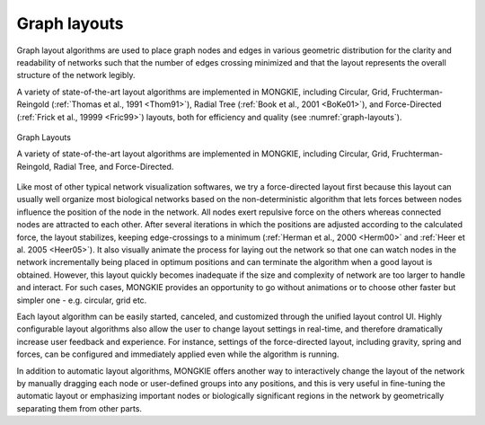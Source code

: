 *************
Graph layouts
*************

Graph layout algorithms are used to place graph nodes and edges in various geometric distribution for the clarity and readability of networks such that the number of edges crossing minimized and that the layout represents the overall structure of the network legibly.

A variety of state-of-the-art layout algorithms are implemented in MONGKIE, including Circular, Grid, Fruchterman-Reingold (:ref:`Thomas et al., 1991 <Thom91>`), Radial Tree (:ref:`Book et al., 2001 <BoKe01>`), and Force-Directed (:ref:`Frick et al., 19999 <Fric99>`) layouts, both for efficiency and quality (see :numref:`graph-layouts`).

.. figure:: ../images/graph_layouts.png
    :name: graph-layouts
    :width: 600px
    :align: center
    :alt: Graph layouts
    
    Graph Layouts
    
    A variety of state-of-the-art layout algorithms are implemented in MONGKIE, including Circular, Grid, Fruchterman-Reingold, Radial Tree, and Force-Directed.

Like most of other typical network visualization softwares, we try a force-directed layout first because this layout can usually well organize most biological networks based on the non-deterministic algorithm that lets forces between nodes influence the position of the node in the network. All nodes exert repulsive force on the others whereas connected nodes are attracted to each other. After several iterations in which the positions are adjusted according to the calculated force, the layout stabilizes, keeping edge-crossings to a minimum (:ref:`Herman et al., 2000 <Herm00>` and :ref:`Heer et al. 2005 <Heer05>`). It also visually animate the process for laying out the network so that one can watch nodes in the network incrementally being placed in optimum positions and can terminate the algorithm when a good layout is obtained. However, this layout quickly becomes inadequate if the size and complexity of network are too larger to handle and interact. For such cases, MONGKIE provides an opportunity to go without animations or to choose other faster but simpler one - e.g. circular, grid etc.

Each layout algorithm can be easily started, canceled, and customized through the unified layout control UI. Highly configurable layout algorithms also allow the user to change layout settings in real-time, and therefore dramatically increase user feedback and experience. For instance, settings of the force-directed layout, including gravity, spring and forces, can be configured and immediately applied even while the algorithm is running.

In addition to automatic layout algorithms, MONGKIE offers another way to interactively change the layout of the network by manually dragging each node or user-defined groups into any positions, and this is very useful in fine-tuning the automatic layout or emphasizing important nodes or biologically significant regions in the network by geometrically separating them from other parts.
